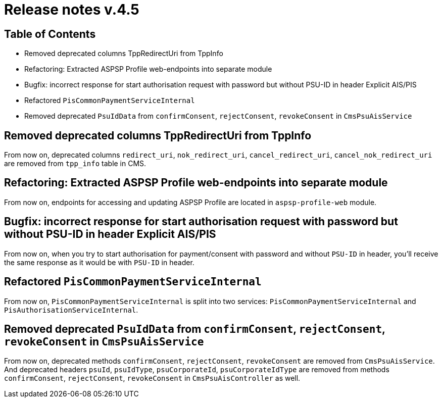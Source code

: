 = Release notes v.4.5

== Table of Contents

* Removed deprecated columns TppRedirectUri from TppInfo
* Refactoring: Extracted ASPSP Profile web-endpoints into separate module
* Bugfix: incorrect response for start authorisation request with password but without PSU-ID in header Explicit AIS/PIS
* Refactored `PisCommonPaymentServiceInternal`
* Removed deprecated `PsuIdData` from `confirmConsent`, `rejectConsent`, `revokeConsent` in `CmsPsuAisService`

== Removed deprecated columns TppRedirectUri from TppInfo

From now on, deprecated columns `redirect_uri`, `nok_redirect_uri`, `cancel_redirect_uri`,
`cancel_nok_redirect_uri` are removed from `tpp_info` table in CMS.

== Refactoring: Extracted ASPSP Profile web-endpoints into separate module

From now on, endpoints for accessing and updating ASPSP Profile are located in `aspsp-profile-web` module.

== Bugfix: incorrect response for start authorisation request with password but without PSU-ID in header Explicit AIS/PIS

From now on, when you try to start authorisation for payment/consent with password and without `PSU-ID` in header,
you'll receive the same response as it would be with `PSU-ID` in header.

== Refactored `PisCommonPaymentServiceInternal`

From now on, `PisCommonPaymentServiceInternal` is split into two services: `PisCommonPaymentServiceInternal`
and `PisAuthorisationServiceInternal`.

== Removed deprecated `PsuIdData` from `confirmConsent`, `rejectConsent`, `revokeConsent` in `CmsPsuAisService`

From now on, deprecated methods `confirmConsent`, `rejectConsent`, `revokeConsent` are removed from `CmsPsuAisService`.
And deprecated headers `psuId`, `psuIdType`, `psuCorporateId`, `psuCorporateIdType` are removed from methods
`confirmConsent`, `rejectConsent`, `revokeConsent` in `CmsPsuAisController` as well.
